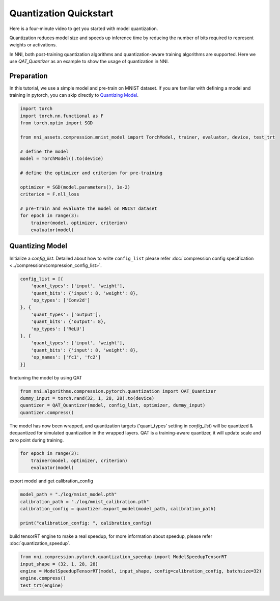 
.. DO NOT EDIT.
.. THIS FILE WAS AUTOMATICALLY GENERATED BY SPHINX-GALLERY.
.. TO MAKE CHANGES, EDIT THE SOURCE PYTHON FILE:
.. "tutorials/quantization_quick_start_mnist.py"
.. LINE NUMBERS ARE GIVEN BELOW.

.. only:: html

    .. note::
        :class: sphx-glr-download-link-note

        Click :ref:`here <sphx_glr_download_tutorials_quantization_quick_start_mnist.py>`
        to download the full example code

.. rst-class:: sphx-glr-example-title

.. _sphx_glr_tutorials_quantization_quick_start_mnist.py:


Quantization Quickstart
=======================

Here is a four-minute video to get you started with model quantization.

..  youtube:: MSfV7AyfiA4
    :align: center

Quantization reduces model size and speeds up inference time by reducing the number of bits required to represent weights or activations.

In NNI, both post-training quantization algorithms and quantization-aware training algorithms are supported.
Here we use `QAT_Quantizer` as an example to show the usage of quantization in NNI.

.. GENERATED FROM PYTHON SOURCE LINES 17-22

Preparation
-----------

In this tutorial, we use a simple model and pre-train on MNIST dataset.
If you are familiar with defining a model and training in pytorch, you can skip directly to `Quantizing Model`_.

.. GENERATED FROM PYTHON SOURCE LINES 22-42

.. code-block:: default


    import torch
    import torch.nn.functional as F
    from torch.optim import SGD

    from nni_assets.compression.mnist_model import TorchModel, trainer, evaluator, device, test_trt

    # define the model
    model = TorchModel().to(device)

    # define the optimizer and criterion for pre-training

    optimizer = SGD(model.parameters(), 1e-2)
    criterion = F.nll_loss

    # pre-train and evaluate the model on MNIST dataset
    for epoch in range(3):
        trainer(model, optimizer, criterion)
        evaluator(model)





.. rst-class:: sphx-glr-script-out

 Out:

 .. code-block:: none

    Average test loss: 0.8954, Accuracy: 6995/10000 (70%)
    Average test loss: 0.3259, Accuracy: 9046/10000 (90%)
    Average test loss: 0.2125, Accuracy: 9354/10000 (94%)




.. GENERATED FROM PYTHON SOURCE LINES 43-48

Quantizing Model
----------------

Initialize a `config_list`.
Detailed about how to write ``config_list`` please refer :doc:`compression config specification <../compression/compression_config_list>`.

.. GENERATED FROM PYTHON SOURCE LINES 48-63

.. code-block:: default


    config_list = [{
        'quant_types': ['input', 'weight'],
        'quant_bits': {'input': 8, 'weight': 8},
        'op_types': ['Conv2d']
    }, {
        'quant_types': ['output'],
        'quant_bits': {'output': 8},
        'op_types': ['ReLU']
    }, {
        'quant_types': ['input', 'weight'],
        'quant_bits': {'input': 8, 'weight': 8},
        'op_names': ['fc1', 'fc2']
    }]








.. GENERATED FROM PYTHON SOURCE LINES 64-65

finetuning the model by using QAT

.. GENERATED FROM PYTHON SOURCE LINES 65-70

.. code-block:: default

    from nni.algorithms.compression.pytorch.quantization import QAT_Quantizer
    dummy_input = torch.rand(32, 1, 28, 28).to(device)
    quantizer = QAT_Quantizer(model, config_list, optimizer, dummy_input)
    quantizer.compress()





.. rst-class:: sphx-glr-script-out

 Out:

 .. code-block:: none


    TorchModel(
      (conv1): QuantizerModuleWrapper(
        (module): Conv2d(1, 6, kernel_size=(5, 5), stride=(1, 1))
      )
      (conv2): QuantizerModuleWrapper(
        (module): Conv2d(6, 16, kernel_size=(5, 5), stride=(1, 1))
      )
      (fc1): QuantizerModuleWrapper(
        (module): Linear(in_features=256, out_features=120, bias=True)
      )
      (fc2): QuantizerModuleWrapper(
        (module): Linear(in_features=120, out_features=84, bias=True)
      )
      (fc3): Linear(in_features=84, out_features=10, bias=True)
      (relu1): QuantizerModuleWrapper(
        (module): ReLU()
      )
      (relu2): QuantizerModuleWrapper(
        (module): ReLU()
      )
      (relu3): QuantizerModuleWrapper(
        (module): ReLU()
      )
      (relu4): QuantizerModuleWrapper(
        (module): ReLU()
      )
      (pool1): MaxPool2d(kernel_size=(2, 2), stride=(2, 2), padding=0, dilation=1, ceil_mode=False)
      (pool2): MaxPool2d(kernel_size=(2, 2), stride=(2, 2), padding=0, dilation=1, ceil_mode=False)
    )



.. GENERATED FROM PYTHON SOURCE LINES 71-74

The model has now been wrapped, and quantization targets ('quant_types' setting in `config_list`)
will be quantized & dequantized for simulated quantization in the wrapped layers.
QAT is a training-aware quantizer, it will update scale and zero point during training.

.. GENERATED FROM PYTHON SOURCE LINES 74-79

.. code-block:: default


    for epoch in range(3):
        trainer(model, optimizer, criterion)
        evaluator(model)





.. rst-class:: sphx-glr-script-out

 Out:

 .. code-block:: none

    Average test loss: 0.1858, Accuracy: 9438/10000 (94%)
    Average test loss: 0.1420, Accuracy: 9564/10000 (96%)
    Average test loss: 0.1213, Accuracy: 9632/10000 (96%)




.. GENERATED FROM PYTHON SOURCE LINES 80-81

export model and get calibration_config

.. GENERATED FROM PYTHON SOURCE LINES 81-87

.. code-block:: default

    model_path = "./log/mnist_model.pth"
    calibration_path = "./log/mnist_calibration.pth"
    calibration_config = quantizer.export_model(model_path, calibration_path)

    print("calibration_config: ", calibration_config)





.. rst-class:: sphx-glr-script-out

 Out:

 .. code-block:: none

    calibration_config:  {'conv1': {'weight_bits': 8, 'weight_scale': tensor([0.0039], device='cuda:0'), 'weight_zero_point': tensor([82.], device='cuda:0'), 'input_bits': 8, 'tracked_min_input': -0.4242129623889923, 'tracked_max_input': 2.821486711502075}, 'conv2': {'weight_bits': 8, 'weight_scale': tensor([0.0019], device='cuda:0'), 'weight_zero_point': tensor([127.], device='cuda:0'), 'input_bits': 8, 'tracked_min_input': 0.0, 'tracked_max_input': 18.87591552734375}, 'fc1': {'weight_bits': 8, 'weight_scale': tensor([0.0010], device='cuda:0'), 'weight_zero_point': tensor([123.], device='cuda:0'), 'input_bits': 8, 'tracked_min_input': 0.0, 'tracked_max_input': 26.67470932006836}, 'fc2': {'weight_bits': 8, 'weight_scale': tensor([0.0012], device='cuda:0'), 'weight_zero_point': tensor([129.], device='cuda:0'), 'input_bits': 8, 'tracked_min_input': 0.0, 'tracked_max_input': 21.60409164428711}, 'relu1': {'output_bits': 8, 'tracked_min_output': 0.0, 'tracked_max_output': 18.998125076293945}, 'relu2': {'output_bits': 8, 'tracked_min_output': 0.0, 'tracked_max_output': 27.000442504882812}, 'relu3': {'output_bits': 8, 'tracked_min_output': 0.0, 'tracked_max_output': 22.2519588470459}, 'relu4': {'output_bits': 8, 'tracked_min_output': 0.0, 'tracked_max_output': 17.8553524017334}}




.. GENERATED FROM PYTHON SOURCE LINES 88-89

build tensorRT engine to make a real speedup, for more information about speedup, please refer :doc:`quantization_speedup`.

.. GENERATED FROM PYTHON SOURCE LINES 89-95

.. code-block:: default


    from nni.compression.pytorch.quantization_speedup import ModelSpeedupTensorRT
    input_shape = (32, 1, 28, 28)
    engine = ModelSpeedupTensorRT(model, input_shape, config=calibration_config, batchsize=32)
    engine.compress()
    test_trt(engine)




.. rst-class:: sphx-glr-script-out

 Out:

 .. code-block:: none

    Loss: 0.12193695755004882  Accuracy: 96.38%
    Inference elapsed_time (whole dataset): 0.036092281341552734s





.. rst-class:: sphx-glr-timing

   **Total running time of the script:** ( 1 minutes  39.686 seconds)


.. _sphx_glr_download_tutorials_quantization_quick_start_mnist.py:


.. only :: html

 .. container:: sphx-glr-footer
    :class: sphx-glr-footer-example



  .. container:: sphx-glr-download sphx-glr-download-python

     :download:`Download Python source code: quantization_quick_start_mnist.py <quantization_quick_start_mnist.py>`



  .. container:: sphx-glr-download sphx-glr-download-jupyter

     :download:`Download Jupyter notebook: quantization_quick_start_mnist.ipynb <quantization_quick_start_mnist.ipynb>`


.. only:: html

 .. rst-class:: sphx-glr-signature

    `Gallery generated by Sphinx-Gallery <https://sphinx-gallery.github.io>`_

